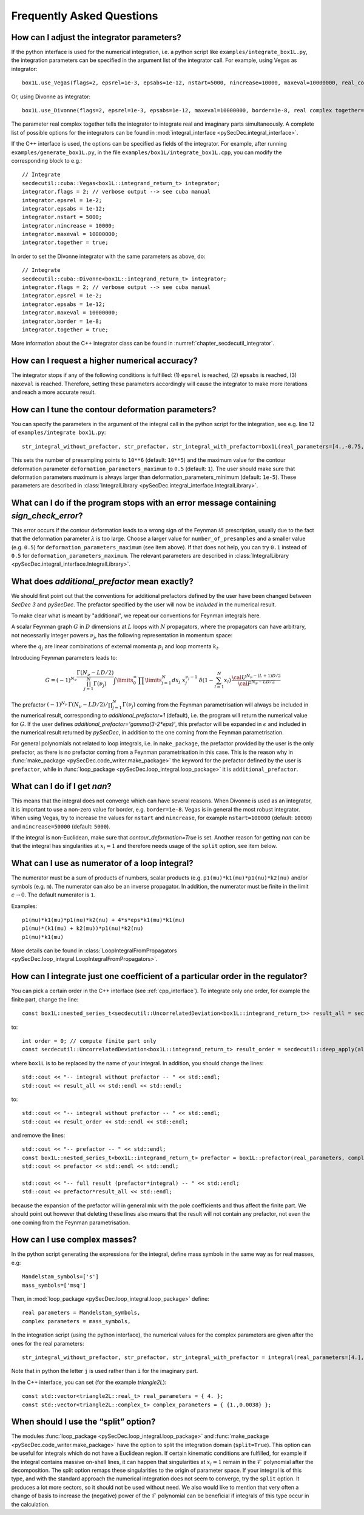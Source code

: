 Frequently Asked Questions
==========================

How can I adjust the integrator parameters?
-------------------------------------------

If the python interface is used for the numerical integration, i.e. a python script like ``examples/integrate_box1L.py``, the integration parameters can be specified in the argument list of the integrator call.
For example, using Vegas as integrator::

    box1L.use_Vegas(flags=2, epsrel=1e-3, epsabs=1e-12, nstart=5000, nincrease=10000, maxeval=10000000, real_complex_together=True)

Or, using Divonne as integrator::

    box1L.use_Divonne(flags=2, epsrel=1e-3, epsabs=1e-12, maxeval=10000000, border=1e-8, real complex together=True)

The parameter real complex together tells the integrator to integrate real and imaginary parts simultaneously. A complete list of possible options for the integrators can be found in :mod:`integral_interface <pySecDec.integral_interface>`.

If the C++ interface is used, the options can be specified as fields of the integrator.
For example, after running ``examples/generate_box1L.py``, in the file ``examples/box1L/integrate_box1L.cpp``, you can modify the corresponding block to e.g.::

    // Integrate
    secdecutil::cuba::Vegas<box1L::integrand_return_t> integrator;
    integrator.flags = 2; // verbose output --> see cuba manual
    integrator.epsrel = 1e-2;
    integrator.epsabs = 1e-12;
    integrator.nstart = 5000;
    integrator.nincrease = 10000;
    integrator.maxeval = 10000000;
    integrator.together = true;

In order to set the Divonne integrator with the same parameters as above, do::

    // Integrate
    secdecutil::cuba::Divonne<box1L::integrand_return_t> integrator;
    integrator.flags = 2; // verbose output --> see cuba manual
    integrator.epsrel = 1e-2;
    integrator.epsabs = 1e-12;
    integrator.maxeval = 10000000;
    integrator.border = 1e-8;
    integrator.together = true;

More information about the C++ integrator class can be found in :numref:`chapter_secdecutil_integrator`.

How can I request a higher numerical accuracy?
----------------------------------------------

The integrator stops if any of the following conditions is fulfilled: (1) ``epsrel`` is reached, (2) ``epsabs`` is reached, (3) ``maxeval`` is reached.
Therefore, setting these parameters accordingly will cause the integrator to make more iterations and reach a more accurate result.

How can I tune the contour deformation parameters?
--------------------------------------------------

You can specify the parameters in the argument of the integral call in the python script for the integration, see e.g. line 12 of ``examples/integrate box1L.py``::

    str_integral_without_prefactor, str_prefactor, str_integral_with_prefactor=box1L(real_parameters=[4.,-0.75,1.25,1.],number_of_presamples=10**6,deformation_parameters_maximum=0.5)

This sets the number of presampling points to ``10**6`` (default: ``10**5``) and the maximum value for the contour deformation parameter ``deformation_parameters_maximum`` to ``0.5`` (default: ``1``). The user should make sure that deformation parameters maximum is always larger than deformation_parameters_minimum (default: ``1e-5``). These parameters are described in :class:`IntegralLibrary <pySecDec.integral_interface.IntegralLibrary>`.

What can I do if the program stops with an error message containing `sign_check_error`?
---------------------------------------------------------------------------------------

This error occurs if the contour deformation leads to a wrong sign of the Feynman :math:`i\delta` prescription, usually due to the fact that the deformation parameter :math:`\lambda` is too large. Choose a larger value for ``number_of_presamples`` and a smaller value (e.g. ``0.5``) for ``deformation_parameters_maximum`` (see item above). If that does not help, you can try ``0.1`` instead of ``0.5`` for ``deformation_parameters_maximum``. The relevant parameters are described in :class:`IntegralLibrary <pySecDec.integral_interface.IntegralLibrary>`.

What does `additional_prefactor` mean exactly?
----------------------------------------------

We should first point out that the conventions for additional prefactors defined by the user have been changed between `SecDec 3` and `pySecDec`. The prefactor specified by the user will now be *included* in the numerical result.

To make clear what is meant by "additional", we repeat our conventions for Feynman integrals here.

A scalar Feynman graph :math:`G` in :math:`D` dimensions at :math:`L` loops with :math:`N` propagators, where the propagators can have arbitrary, not necessarily integer powers :math:`\nu_j`, has the following representation in momentum space:

.. math::
   :nowrap:

    \begin{align}
    G &= \int\prod\limits_{l=1}^{L} \mathrm{d}^D\kappa_l\;
    \frac{1}
    {\prod\limits_{j=1}^{N} P_{j}^{\nu_j}(\{k\},\{p\},m_j^2)}, \nonumber \\
    \mathrm{d}^D\kappa_l&=\frac{\mu^{4-D}}{i\pi^{\frac{D}{2}}}\,\mathrm{d}^D k_l\;,\;
    P_j(\{k\},\{p\},m_j^2)=(q_j^2-m_j^2+i\delta)\;, \nonumber
    \end{align}

where the :math:`q_j` are linear combinations of external momenta :math:`p_i` and loop momenta :math:`k_l`.

Introducing Feynman parameters leads to:

.. math::

    G = (-1)^{N_{\nu}}
    \frac{\Gamma(N_{\nu}-LD/2)}{\prod_{j=1}^{N}\Gamma(\nu_j)}\int
    \limits_{0}^{\infty}
    \,\prod\limits_{j=1}^{N}dx_j\,\,x_j^{\nu_j-1}\,\delta(1-\sum_{l=1}^N x_l)\,\frac{{\cal U}^{N_{\nu}-(L+1) D/2}}
    {{\cal F}^{N_\nu-L D/2}}

The prefactor :math:`(-1)^{N_{\nu}}\,\Gamma(N_{\nu}-LD/2)/\prod_{j=1}^{N}\Gamma(\nu_j)` coming from the Feynman parametrisation will always be included in the numerical result, corresponding to `additional_prefactor=1` (default), i.e. the program will return the numerical value for :math:`G`. If the user defines `additional_prefactor='gamma(3-2*eps)'`, this prefactor will be expanded in :math:`\epsilon` and included in the numerical result returned by `pySecDec`, in addition to the one coming from the Feynman parametrisation.

For general polynomials not related to loop integrals, i.e. in ``make_package``, the prefactor provided by the user is the only prefactor, as there is no prefactor coming from a Feynman parametrisation in this case. This is the reason why in :func:`make_package <pySecDec.code_writer.make_package>` the keyword for the prefactor defined by the user is ``prefactor``, while in :func:`loop_package <pySecDec.loop_integral.loop_package>` it is ``additional_prefactor``.


What can I do if I get `nan`?
-----------------------------

This means that the integral does not converge which can have several reasons. When Divonne is used as an integrator, it is important to use a non-zero value for border, e.g. ``border=1e-8``. Vegas is in general the most robust integrator. When using Vegas, try to increase the values for ``nstart`` and ``nincrease``, for example ``nstart=100000`` (default: ``10000``) and ``nincrease=50000`` (default: ``5000``).

If the integral is non-Euclidean, make sure that `contour_deformation=True` is set.
Another reason for getting `nan` can be that the integral has  singularities at :math:`x_i = 1` and therefore needs usage of the ``split`` option, see item below.

What can I use as numerator of a loop integral?
-----------------------------------------------

The numerator must be a sum of products of numbers, scalar products (e.g. ``p1(mu)*k1(mu)*p1(nu)*k2(nu)`` and/or symbols (e.g. ``m``). The numerator can also be an inverse propagator.
In addition, the numerator must be finite in the limit :math:`\epsilon \rightarrow 0`. The default numerator is ``1``.

Examples::

    p1(mu)*k1(mu)*p1(nu)*k2(nu) + 4*s*eps*k1(mu)*k1(mu)
    p1(mu)*(k1(mu) + k2(mu))*p1(nu)*k2(nu)
    p1(mu)*k1(mu)

More details can be found in :class:`LoopIntegralFromPropagators <pySecDec.loop_integral.LoopIntegralFromPropagators>`.


How can I integrate just one coefficient of a particular order in the regulator?
--------------------------------------------------------------------------------

You can pick a certain order in the C++ interface (see :ref:`cpp_interface`). To integrate only one order, for example the finite part, change the line::

    const box1L::nested_series_t<secdecutil::UncorrelatedDeviation<box1L::integrand_return_t>> result_all = secdecutil::deep_apply( all_sectors, integrator.integrate );

to::

    int order = 0; // compute finite part only
    const secdecutil::UncorrelatedDeviation<box1L::integrand_return_t> result_order = secdecutil::deep_apply(all_sectors.at(order), integrator.integrate );

where ``box1L`` is to be replaced by the name of your integral. In addition, you should change the lines::

    std::cout << "-- integral without prefactor -- " << std::endl;
    std::cout << result_all << std::endl << std::endl;

to::

    std::cout << "-- integral without prefactor -- " << std::endl;
    std::cout << result_order << std::endl << std::endl;

and remove the lines::

    std::cout << "-- prefactor -- " << std::endl;
    const box1L::nested_series_t<box1L::integrand_return_t> prefactor = box1L::prefactor(real_parameters, complex_parameters);
    std::cout << prefactor << std::endl << std::endl;

    std::cout << "-- full result (prefactor*integral) -- " << std::endl;
    std::cout << prefactor*result_all << std::endl;

because the expansion of the prefactor will in general mix with the pole coefficients and thus affect the finite part. We should point out however that deleting these lines also means that the result will not contain any prefactor, not even the one coming from the Feynman parametrisation.

How can I use complex masses?
-----------------------------

In the python script generating the expressions for the integral, define mass symbols in the same way as for real masses, e.g::

    Mandelstam_symbols=['s']
    mass_symbols=['msq']

Then, in :mod:`loop_package <pySecDec.loop_integral.loop_package>` define::

    real parameters = Mandelstam_symbols,
    complex parameters = mass_symbols,

In the integration script (using the python interface), the numerical values for the complex parameters are given after the ones for the real parameters::

    str_integral_without_prefactor, str_prefactor, str_integral_with_prefactor = integral(real_parameters=[4.],complex_parameters=[1.-0.0038j])

Note that in python the letter ``j`` is used rather than ``i`` for the imaginary part.

In the C++ interface, you can set (for the example `triangle2L`)::

    const std::vector<triangle2L::real_t> real_parameters = { 4. };
    const std::vector<triangle2L::complex_t> complex_parameters = { {1.,0.0038} };


When should I use the “split” option?
-------------------------------------

The modules :func:`loop_package <pySecDec.loop_integral.loop_package>` and :func:`make_package <pySecDec.code_writer.make_package>` have the option to split the integration domain (``split=True``). This option can be useful for integrals which do not have a Euclidean region. If certain kinematic conditions are fulfilled, for example if the integral contains massive on-shell lines, it can happen that singularities at :math:`x_i = 1` remain in the :math:`\mathcal{F}` polynomial after the decomposition. The split option remaps these singularities to the origin of parameter space. If your integral is of this type, and with the standard approach the numerical integration does not seem to converge, try the ``split`` option. It produces a lot more sectors, so it should not be used without need. We also would like to mention that very often a change of basis to increase the (negative) power of the :math:`\mathcal{F}` polynomial can be beneficial if integrals of this type occur in the calculation.

